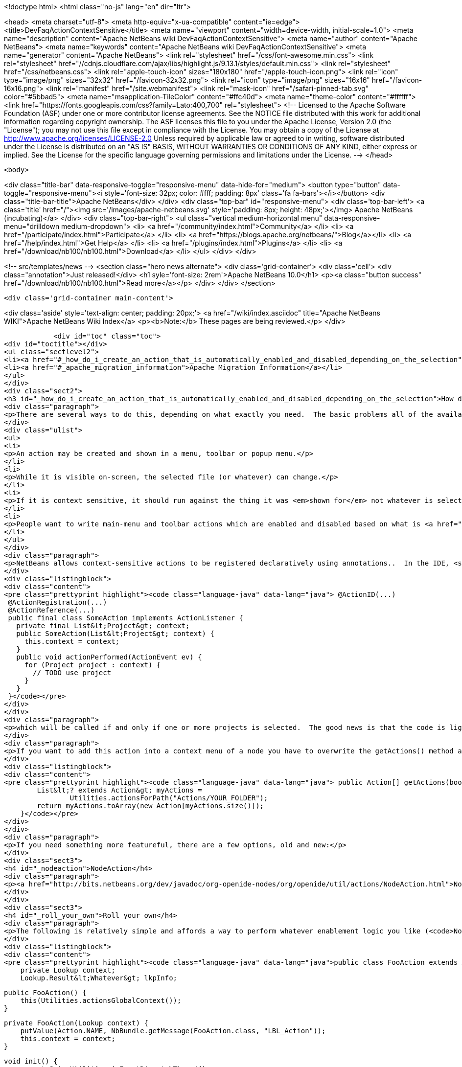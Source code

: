 

<!doctype html>
<html class="no-js" lang="en" dir="ltr">
    
<head>
    <meta charset="utf-8">
    <meta http-equiv="x-ua-compatible" content="ie=edge">
    <title>DevFaqActionContextSensitive</title>
    <meta name="viewport" content="width=device-width, initial-scale=1.0">
    <meta name="description" content="Apache NetBeans wiki DevFaqActionContextSensitive">
    <meta name="author" content="Apache NetBeans">
    <meta name="keywords" content="Apache NetBeans wiki DevFaqActionContextSensitive">
    <meta name="generator" content="Apache NetBeans">
    <link rel="stylesheet" href="/css/font-awesome.min.css">
     <link rel="stylesheet" href="//cdnjs.cloudflare.com/ajax/libs/highlight.js/9.13.1/styles/default.min.css"> 
    <link rel="stylesheet" href="/css/netbeans.css">
    <link rel="apple-touch-icon" sizes="180x180" href="/apple-touch-icon.png">
    <link rel="icon" type="image/png" sizes="32x32" href="/favicon-32x32.png">
    <link rel="icon" type="image/png" sizes="16x16" href="/favicon-16x16.png">
    <link rel="manifest" href="/site.webmanifest">
    <link rel="mask-icon" href="/safari-pinned-tab.svg" color="#5bbad5">
    <meta name="msapplication-TileColor" content="#ffc40d">
    <meta name="theme-color" content="#ffffff">
    <link href="https://fonts.googleapis.com/css?family=Lato:400,700" rel="stylesheet"> 
    <!--
        Licensed to the Apache Software Foundation (ASF) under one
        or more contributor license agreements.  See the NOTICE file
        distributed with this work for additional information
        regarding copyright ownership.  The ASF licenses this file
        to you under the Apache License, Version 2.0 (the
        "License"); you may not use this file except in compliance
        with the License.  You may obtain a copy of the License at
        http://www.apache.org/licenses/LICENSE-2.0
        Unless required by applicable law or agreed to in writing,
        software distributed under the License is distributed on an
        "AS IS" BASIS, WITHOUT WARRANTIES OR CONDITIONS OF ANY
        KIND, either express or implied.  See the License for the
        specific language governing permissions and limitations
        under the License.
    -->
</head>


    <body>
        

<div class="title-bar" data-responsive-toggle="responsive-menu" data-hide-for="medium">
    <button type="button" data-toggle="responsive-menu"><i style='font-size: 32px; color: #fff; padding: 8px' class='fa fa-bars'></i></button>
    <div class="title-bar-title">Apache NetBeans</div>
</div>
<div class="top-bar" id="responsive-menu">
    <div class='top-bar-left'>
        <a class='title' href="/"><img src='/images/apache-netbeans.svg' style='padding: 8px; height: 48px;'></img> Apache NetBeans (incubating)</a>
    </div>
    <div class="top-bar-right">
        <ul class="vertical medium-horizontal menu" data-responsive-menu="drilldown medium-dropdown">
            <li> <a href="/community/index.html">Community</a> </li>
            <li> <a href="/participate/index.html">Participate</a> </li>
            <li> <a href="https://blogs.apache.org/netbeans/">Blog</a></li>
            <li> <a href="/help/index.html">Get Help</a> </li>
            <li> <a href="/plugins/index.html">Plugins</a> </li>
            <li> <a href="/download/nb100/nb100.html">Download</a> </li>
        </ul>
    </div>
</div>


        
<!-- src/templates/news -->
<section class="hero news alternate">
    <div class='grid-container'>
        <div class='cell'>
            <div class="annotation">Just released!</div>
            <h1 syle='font-size: 2rem'>Apache NetBeans 10.0</h1>
            <p><a class="button success" href="/download/nb100/nb100.html">Read more</a></p>
        </div>
    </div>
</section>

        <div class='grid-container main-content'>
            
<div class='aside' style='text-align: center; padding: 20px;'>
    <a href="/wiki/index.asciidoc" title="Apache NetBeans WIKI">Apache NetBeans Wiki Index</a>
    <p><b>Note:</b> These pages are being reviewed.</p>
</div>

            <div id="toc" class="toc">
<div id="toctitle"></div>
<ul class="sectlevel2">
<li><a href="#_how_do_i_create_an_action_that_is_automatically_enabled_and_disabled_depending_on_the_selection">How do I create an Action that is automatically enabled and disabled depending on the selection?</a></li>
<li><a href="#_apache_migration_information">Apache Migration Information</a></li>
</ul>
</div>
<div class="sect2">
<h3 id="_how_do_i_create_an_action_that_is_automatically_enabled_and_disabled_depending_on_the_selection">How do I create an Action that is automatically enabled and disabled depending on the selection?</h3>
<div class="paragraph">
<p>There are several ways to do this, depending on what exactly you need.  The basic problems all of the available solutions are addressing is that:</p>
</div>
<div class="ulist">
<ul>
<li>
<p>An action may be created and shown in a menu, toolbar or popup menu.</p>
</li>
<li>
<p>While it is visible on-screen, the selected file (or whatever) can change.</p>
</li>
<li>
<p>If it is context sensitive, it should run against the thing it was <em>shown for</em> not whatever is selected at the millisecond when it is actually called</p>
</li>
<li>
<p>People want to write main-menu and toolbar actions which are enabled and disabled based on what is <a href="DevFaqTrackGlobalSelection.asciidoc">selected</a> - in practice this means writing an object that enables and disables itself based on a particular <em>type</em> &mdash; a particular class or its subclasses &mdash; being selected (each logical window in NetBeans has its own "selection";  the "global selection" is whatever is selected in whatever window currently has focus)</p>
</li>
</ul>
</div>
<div class="paragraph">
<p>NetBeans allows context-sensitive actions to be registered declaratively using annotations..  In the IDE, <strong>File &gt; New File &gt; Module Development &gt; Action</strong> will generate (on the first page of the wizard, specify that you want a context sensitive action):</p>
</div>
<div class="listingblock">
<div class="content">
<pre class="prettyprint highlight"><code class="language-java" data-lang="java"> @ActionID(...)
 @ActionRegistration(...)
 @ActionReference(...)
 public final class SomeAction implements ActionListener {
   private final List&lt;Project&gt; context;
   public SomeAction(List&lt;Project&gt; context) {
     this.context = context;
   }
   public void actionPerformed(ActionEvent ev) {
     for (Project project : context) {
       // TODO use project
     }
   }
 }</code></pre>
</div>
</div>
<div class="paragraph">
<p>which will be called if and only if one or more projects is selected.  The good news is that the code is lightweight, simple and works;  the bad news is that it doesn&#8217;t handle more complicated enablement logic.</p>
</div>
<div class="paragraph">
<p>If you want to add this action into a context menu of a node you have to overwrite the getActions() method as follows:</p>
</div>
<div class="listingblock">
<div class="content">
<pre class="prettyprint highlight"><code class="language-java" data-lang="java"> public Action[] getActions(boolean context) {
        List&lt;? extends Action&gt; myActions =
                Utilities.actionsForPath("Actions/YOUR_FOLDER");
        return myActions.toArray(new Action[myActions.size()]);
    }</code></pre>
</div>
</div>
<div class="paragraph">
<p>If you need something more featureful, there are a few options, old and new:</p>
</div>
<div class="sect3">
<h4 id="_nodeaction">NodeAction</h4>
<div class="paragraph">
<p><a href="http://bits.netbeans.org/dev/javadoc/org-openide-nodes/org/openide/util/actions/NodeAction.html">NodeAction</a> is somewhat more flexible, but requires more code to implement.  It is just passed the array of activated nodes whenever that changes, and can choose to enable or disable itself as it wishes.  Essentially this is just an action that automagically <a href="DevFaqTrackingExplorerSelections.asciidoc">tracks the global Node selection</a>.</p>
</div>
</div>
<div class="sect3">
<h4 id="_roll_your_own">Roll your own</h4>
<div class="paragraph">
<p>The following is relatively simple and affords a way to perform whatever enablement logic you like (<code>NodeAction</code> can do that too, but this might be a little more straightforward and your code doesn&#8217;t have to worry about nodes at all: <a href="DevFaqWhatIsANode.asciidoc">DevFaqWhatIsANode</a>).  To understand how this works, see <a href="DevFaqTrackGlobalSelection.asciidoc">DevFaqTrackGlobalSelection</a>:</p>
</div>
<div class="listingblock">
<div class="content">
<pre class="prettyprint highlight"><code class="language-java" data-lang="java">public class FooAction extends AbstractAction implements LookupListener, ContextAwareAction {
    private Lookup context;
    Lookup.Result&lt;Whatever&gt; lkpInfo;

    public FooAction() {
        this(Utilities.actionsGlobalContext());
    }

    private FooAction(Lookup context) {
        putValue(Action.NAME, NbBundle.getMessage(FooAction.class, "LBL_Action"));
        this.context = context;
    }

    void init() {
        assert SwingUtilities.isEventDispatchThread()
               : "this shall be called just from AWT thread";

        if (lkpInfo != null) {
            return;
        }

        //The thing we want to listen for the presence or absence of
        //on the global selection
        lkpInfo = context.lookupResult(Whatever.class);
        lkpInfo.addLookupListener(this);
        resultChanged(null);
    }

    public boolean isEnabled() {
        init();
        return super.isEnabled();
    }

    public void actionPerformed(ActionEvent e) {
        init();
        for (Whatever instance : lkpInfo.allInstances()) {
            // use it somehow...
        }
    }

    public void resultChanged(LookupEvent ev) {
        setEnabled(!lkpInfo.allInstances().isEmpty());
    }

    public Action createContextAwareInstance(Lookup context) {
        return new FooAction(context);
    }
}</code></pre>
</div>
</div>
</div>
<div class="sect3">
<h4 id="_deprecated_cookieaction">Deprecated CookieAction</h4>
<div class="paragraph">
<p>In many older (pre-NB 6.8) examples you may find <a href="http://bits.netbeans.org/dev/javadoc/org-openide-nodes/org/openide/util/actions/CookieAction.html">CookieAction</a>. It should be (but is not) deprecated. The original info is left here for reference and/or old code maintenance:</p>
</div>
<div class="paragraph">
<p><a href="http://bits.netbeans.org/dev/javadoc/org-openide-nodes/org/openide/util/actions/CookieAction.html">CookieAction</a> is used to write actions that are sensitive to what is in the selected Node(s) <a href="DevFaqLookup.asciidoc">Lookup</a>.  You can specify one or more classes that must be present in the selected <a href="DevFaqWhatIsANode.asciidoc">Node</a>'s Lookup, and some other semantics about enablement.</p>
</div>
<div class="paragraph">
<p>Being an older class, under the hood it is using <a href="DevFaqLookupCookie.asciidoc">Node.getCookie()</a>, so your action will only be sensitive to things actually returned by that method - in other words, only objects that implement the marker interface <code>Node.Cookie</code> can work here.</p>
</div>
</div>
<div class="sect3">
<h4 id="_not_yet_official_spi_actions">Not-Yet-Official spi.actions</h4>
<div class="paragraph">
<p>This module is part of the platform as of 6.8, but has not yet become official API (and nobody seems to be willing to make it stable API, so judge your own decisions based on this fact).  Nonetheless it is there, it is not changing and straightforward to use.  The example below opens a visual editor window if an instance of RAFDataObject is selected and has a RandomAccessFile in its lookup:</p>
</div>
<div class="listingblock">
<div class="content">
<pre class="prettyprint highlight"><code class="language-java" data-lang="java">public final class CustomOpenAction extends org.netbeans.spi.actions.Single&lt;RAFDataObject&gt;
 {
    public CustomOpenAction() {
      super(RAFDataObject.class, "Open", null);
    }
    @Override
    protected void actionPerformed(RAFDataObject target) {
      //If an editor is already open, just give it focus
      for (TopComponent tc : TopComponent.getRegistry().getOpened()) {
        if (tc instanceof RAFEditor &amp;amp;&amp;amp; tc.getLookup().lookup(RAFDataObject.class) == target) {
          tc.requestActive();
          return;
        }
      }
      //Nope, need a new editor
      TopComponent editorWindow = null;
      editorWindow = new RAFEditor(target);
      editorWindow.open();
      editorWindow.requestActive();
    }
    @Override
    protected boolean isEnabled(RAFDataObject target) {
      //Make sure there really is a file on disk
      return target.getLookup().lookup(RandomAccessFile.class) != null;
    }
  }</code></pre>
</div>
</div>
<div class="paragraph">
<p>Use <code>ContextAction</code> instead of <code>Single</code> to create actions that operate on multi-selections.</p>
</div>
</div>
</div>
<div class="sect2">
<h3 id="_apache_migration_information">Apache Migration Information</h3>
<div class="paragraph">
<p>The content in this page was kindly donated by Oracle Corp. to the
Apache Software Foundation.</p>
</div>
<div class="paragraph">
<p>This page was exported from <a href="http://wiki.netbeans.org/DevFaqActionContextSensitive">http://wiki.netbeans.org/DevFaqActionContextSensitive</a> ,
that was last modified by NetBeans user Jglick
on 2011-12-14T00:08:16Z.</p>
</div>
<div class="paragraph">
<p><strong>NOTE:</strong> This document was automatically converted to the AsciiDoc format on 2018-02-07, and needs to be reviewed.</p>
</div>
</div>
            
<section class='tools'>
    <ul class="menu align-center">
        <li><a title="Facebook" href="https://www.facebook.com/NetBeans"><i class="fa fa-md fa-facebook"></i></a></li>
        <li><a title="Twitter" href="https://twitter.com/netbeans"><i class="fa fa-md fa-twitter"></i></a></li>
        <li><a title="Github" href="https://github.com/apache/incubator-netbeans"><i class="fa fa-md fa-github"></i></a></li>
        <li><a title="YouTube" href="https://www.youtube.com/user/netbeansvideos"><i class="fa fa-md fa-youtube"></i></a></li>
        <li><a title="Slack" href="https://tinyurl.com/netbeans-slack-signup/"><i class="fa fa-md fa-slack"></i></a></li>
        <li><a title="JIRA" href="https://issues.apache.org/jira/projects/NETBEANS/summary"><i class="fa fa-mf fa-bug"></i></a></li>
    </ul>
    <ul class="menu align-center">
        
        <li><a href="https://github.com/apache/incubator-netbeans-website/blob/master/netbeans.apache.org/src/content/wiki/DevFaqActionContextSensitive.asciidoc" title="See this page in github"><i class="fa fa-md fa-edit"></i> See this page in GitHub.</a></li>
    </ul>
</section>

        </div>
        

<div class='grid-container incubator-area' style='margin-top: 64px'>
    <div class='grid-x grid-padding-x'>
        <div class='large-auto cell text-center'>
            <a href="https://www.apache.org/">
                <img style="width: 320px" title="Apache Software Foundation" src="/images/asf_logo_wide.svg" />
            </a>
        </div>
        <div class='large-auto cell text-center'>
            <a href="https://www.apache.org/events/current-event.html">
               <img style="width:234px; height: 60px;" title="Apache Software Foundation current event" src="https://www.apache.org/events/current-event-234x60.png"/>
            </a>
        </div>
    </div>
</div>
<footer>
    <div class="grid-container">
        <div class="grid-x grid-padding-x">
            <div class="large-auto cell">
                
                <h1>About</h1>
                <ul>
                    <li><a href="https://www.apache.org/foundation/thanks.html">Thanks</a></li>
                    <li><a href="https://www.apache.org/foundation/sponsorship.html">Sponsorship</a></li>
                    <li><a href="https://www.apache.org/security/">Security</a></li>
                    <li><a href="https://incubator.apache.org/projects/netbeans.html">Incubation Status</a></li>
                </ul>
            </div>
            <div class="large-auto cell">
                <h1><a href="/community/index.html">Community</a></h1>
                <ul>
                    <li><a href="/community/mailing-lists.html">Mailing lists</a></li>
                    <li><a href="/community/committer.html">Becoming a committer</a></li>
                    <li><a href="/community/events.html">NetBeans Events</a></li>
                    <li><a href="https://www.apache.org/events/current-event.html">Apache Events</a></li>
                    <li><a href="/community/who.html">Who is who</a></li>
                    <li><a href="/community/nekobean.html">NekoBean</a></li>
                </ul>
            </div>
            <div class="large-auto cell">
                <h1><a href="/participate/index.html">Participate</a></h1>
                <ul>
                    <li><a href="/participate/submit-pr.html">Submitting Pull Requests</a></li>
                    <li><a href="/participate/report-issue.html">Reporting Issues</a></li>
                    <li><a href="/participate/netcat.html">NetCAT - Community Acceptance Testing</a></li>
                    <li><a href="/participate/index.html#documentation">Improving the documentation</a></li>
                </ul>
            </div>
            <div class="large-auto cell">
                <h1><a href="/help/index.html">Get Help</a></h1>
                <ul>
                    <li><a href="/help/index.html#documentation">Documentation</a></li>
                    <li><a href="/help/getting-started.html">Platform videos</a></li>
                    <li><a href="/wiki/index.asciidoc">Wiki</a></li>
                    <li><a href="/help/index.html#support">Community Support</a></li>
                    <li><a href="/help/commercial-support.html">Commercial Support</a></li>
                </ul>
            </div>
            <div class="large-auto cell">
                <h1><a href="/download/nb100/nb100.html">Download</a></h1>
                <ul>
                    <li><a href="/download/index.html#releases">Releases</a></li>
                    <ul>
                        <li><a href="/download/nb100/nb100.html">Apache NetBeans 10.0</a></li>
                        <li><a href="/download/nb90/nb90.html">Apache NetBeans 9.0</a></li>
                    </ul>
                    <li><a href="/plugins/index.html">Plugins</a></li>
                    <li><a href="/download/index.html#source">Building from source</a></li>
                    <li><a href="/download/index.html#previous">Previous releases</a></li>
                </ul>
            </div>
        </div>
    </div>
</footer>
<div class='footer-disclaimer'>
    <div class="footer-disclaimer-content">
        <p>Copyright &copy; 2017-2018 <a href="https://www.apache.org">The Apache Software Foundation</a>.</p>
        <p>Licensed under the Apache <a href="https://www.apache.org/licenses/">license</a>, version 2.0</p>
        <p><a href="https://incubator.apache.org/" alt="Apache Incubator"><img src='/images/incubator_feather_egg_logo_bw_crop.png' title='Apache Incubator'></img></a></p>
        <div style='max-width: 40em; margin: 0 auto'>
            <p>Apache NetBeans is an effort undergoing incubation at The Apache Software Foundation (ASF), sponsored by the Apache Incubator. Incubation is required of all newly accepted projects until a further review indicates that the infrastructure, communications, and decision making process have stabilized in a manner consistent with other successful ASF projects. While incubation status is not necessarily a reflection of the completeness or stability of the code, it does indicate that the project has yet to be fully endorsed by the ASF.</p>
            <p>Apache Incubator, Apache, the Apache feather logo, the Apache NetBeans logo, and the Apache Incubator project logo are trademarks of <a href="https://www.apache.org">The Apache Software Foundation</a>.</p>
            <p>Oracle and Java are registered trademarks of Oracle and/or its affiliates.</p>
        </div>
        
    </div>
</div>



        <script src="/js/vendor/jquery-3.2.1.min.js"></script>
        <script src="/js/vendor/what-input.js"></script>
        <script src="/js/vendor/foundation.min.js"></script>
        <script src="/js/netbeans.js"></script>
        <script src="/js/vendor/jquery.colorbox-min.js"></script>
        <script src="https://cdn.rawgit.com/google/code-prettify/master/loader/run_prettify.js"></script>
        <script>
            
            $(function(){ $(document).foundation(); });
        </script>
        
        <script src="https://cdnjs.cloudflare.com/ajax/libs/highlight.js/9.13.1/highlight.min.js"></script>
        <script>
         $(document).ready(function() { $("pre code").each(function(i, block) { hljs.highlightBlock(block); }); }); 
        </script>
        

    </body>
</html>
